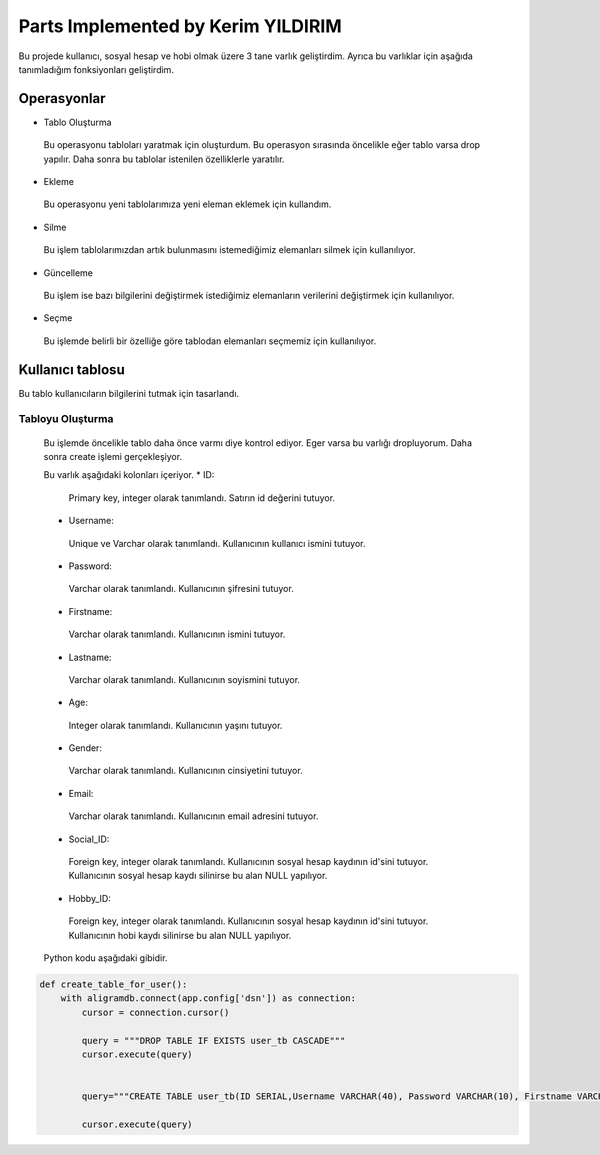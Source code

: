 Parts Implemented by Kerim YILDIRIM
================================

Bu projede kullanıcı, sosyal hesap ve hobi olmak üzere 3 tane varlık geliştirdim. Ayrıca bu varlıklar için aşağıda tanımladığım fonksiyonları geliştirdim.

Operasyonlar
------------
* Tablo Oluşturma
 Bu operasyonu tabloları yaratmak için oluşturdum. Bu operasyon sırasında öncelikle eğer tablo varsa drop yapılır. Daha sonra bu tablolar istenilen özelliklerle yaratılır.
* Ekleme
 Bu operasyonu yeni tablolarımıza yeni eleman eklemek için kullandım. 
* Silme
 Bu işlem tablolarımızdan artık bulunmasını istemediğimiz elemanları silmek için kullanılıyor.
* Güncelleme
 Bu işlem ise bazı bilgilerini değiştirmek istediğimiz elemanların verilerini değiştirmek için kullanılıyor.
* Seçme
 Bu işlemde belirli bir özelliğe göre tablodan elemanları seçmemiz için kullanılıyor.

Kullanıcı tablosu
-------------

Bu tablo kullanıcıların bilgilerini tutmak için tasarlandı. 
 
Tabloyu Oluşturma
^^^^^^^^^^^^^^^^

 Bu işlemde öncelikle tablo daha önce varmı diye kontrol ediyor. Eger varsa bu varlığı dropluyorum. Daha sonra create işlemi
 gerçekleşiyor.
 
 Bu varlık aşağıdaki kolonları içeriyor.
 * ID: 
  Primary key, integer olarak tanımlandı. Satırın id değerini tutuyor.
 * Username: 
  Unique ve Varchar olarak tanımlandı. Kullanıcının kullanıcı ismini tutuyor.
 * Password: 
  Varchar olarak tanımlandı. Kullanıcının şifresini tutuyor.
 * Firstname: 
  Varchar olarak tanımlandı. Kullanıcının ismini tutuyor.
 * Lastname: 
  Varchar olarak tanımlandı. Kullanıcının soyismini tutuyor.
 * Age: 
  Integer olarak tanımlandı. Kullanıcının yaşını tutuyor.
 * Gender: 
  Varchar olarak tanımlandı. Kullanıcının cinsiyetini tutuyor.
 * Email: 
  Varchar olarak tanımlandı. Kullanıcının email adresini tutuyor.
 * Social_ID: 
  Foreign key, integer olarak tanımlandı. Kullanıcının sosyal hesap kaydının id'sini tutuyor.
  Kullanıcının sosyal hesap kaydı silinirse bu alan NULL yapılıyor.
 * Hobby_ID: 
  Foreign key, integer olarak tanımlandı. Kullanıcının sosyal hesap kaydının id'sini tutuyor.
  Kullanıcının hobi kaydı silinirse bu alan NULL yapılıyor.
 

 
 Python kodu aşağıdaki gibidir.

.. code-block:: python

    def create_table_for_user():
        with aligramdb.connect(app.config['dsn']) as connection:
            cursor = connection.cursor()

            query = """DROP TABLE IF EXISTS user_tb CASCADE"""
            cursor.execute(query)

            
            query="""CREATE TABLE user_tb(ID SERIAL,Username VARCHAR(40), Password VARCHAR(10), Firstname VARCHAR(40),Lastname                      VARCHAR(40), Age int,Gender VARCHAR(10),Email VARCHAR(100), Social_ID INTEGER REFERENCES                                      social_accounts_tb(ID) ON DELETE SET NULL, Hobby_ID INTEGER REFERENCES hobbies_tb(ID) ON DELETE SET NULL,                      PRIMARY KEY (ID), UNIQUE(Username))"""
            
            cursor.execute(query)
